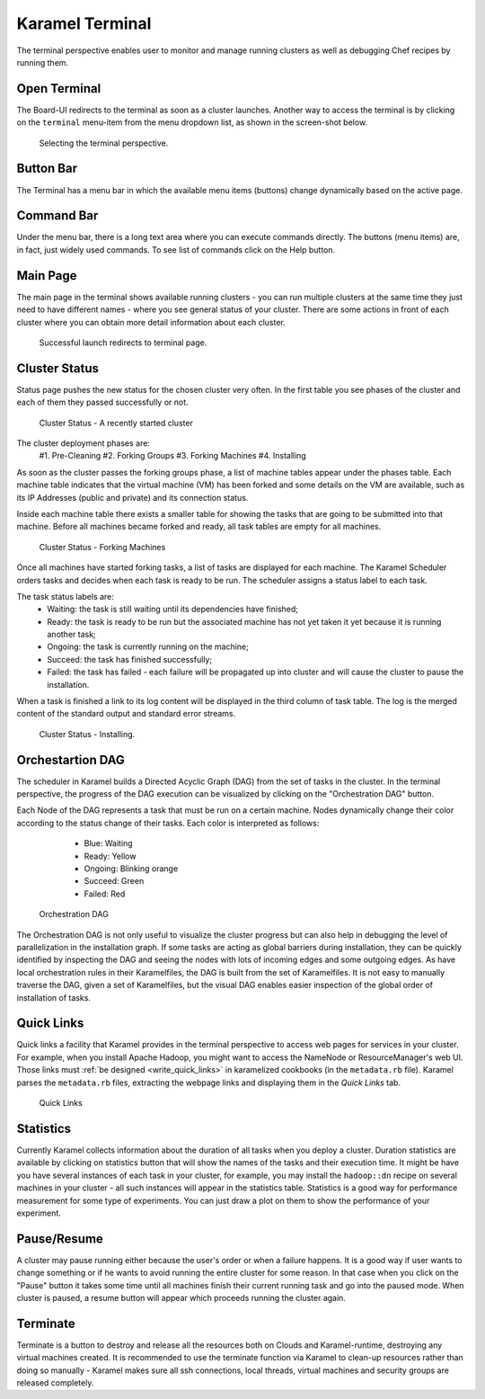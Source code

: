 .. _karamel-terminal:

Karamel Terminal
----------------
The terminal perspective enables user to monitor and manage running clusters as well as debugging Chef recipes by running them. 

Open Terminal
`````````````

The Board-UI redirects to the terminal as soon as a cluster launches. Another way to access the terminal is by clicking on the ``terminal``  menu-item from the menu dropdown list, as shown in the screen-shot below.  

  .. figure:: ../imgs/terminal0.png
     :alt: Selecting the terminal perspective
     :scale: 50
     :figclass: align-center	  

     Selecting the terminal perspective.

		 
Button Bar
``````````
The Terminal has a menu bar in which the available menu items (buttons) change dynamically based on the active page. 

Command Bar
```````````
Under the menu bar, there is a long text area where you can execute commands directly. The buttons (menu items) are, in fact, just widely used commands. To see list of commands click on the Help button. 
  
Main Page
`````````
The main page in the terminal shows available running clusters - you can run multiple clusters at the same time they just need to have different names - where you see general status of your cluster. There are some actions in front of each cluster where you can obtain more detail information about each cluster. 

    .. figure:: ../imgs/terminal1.png
     :alt: Successful launch redirects to terminal page.
     :figclass: align-center
     :scale: 80
     
     Successful launch redirects to terminal page.

Cluster Status
``````````````
Status page pushes the new status for the chosen cluster very often. In the first table you see phases of the cluster and each of them they passed successfully or not. 

  .. figure:: ../imgs/terminal2.png
     :alt: Cluster Status - A just started cluster
     :figclass: align-center
     :scale: 80

     Cluster Status - A recently started cluster

  
The cluster deployment phases are:
    #1. Pre-Cleaning
    #2. Forking Groups
    #3. Forking Machines
    #4. Installing

As soon as the cluster passes the forking groups phase, a list of machine tables appear under the phases table. Each machine table indicates that the virtual machine (VM) has been forked and some details on the VM are available,  such as its IP Addresses (public and private) and its connection status. 
  
Inside each machine table there exists a smaller table for showing the tasks that are going to be submitted into that machine. Before all machines became forked and ready, all task tables are empty for all machines.

  .. figure:: ../imgs/terminal3.png
     :alt: Cluster Status - Forking Machines
     :figclass: align-center
     :scale: 80
     
     Cluster Status - Forking Machines
  
Once all machines have started forking tasks, a list of tasks are displayed for each machine. The Karamel Scheduler orders tasks and decides when each task is ready to be run. The scheduler assigns a status label to each task.
  
The task status labels are:
    * Waiting: the task is still waiting until its dependencies have finished;
    * Ready: the task is ready to be run but the associated machine has not yet taken it yet because it is running another task;
    * Ongoing: the task is currently running on the machine;
    * Succeed: the task has finished successfully;
    * Failed: the task has failed - each failure will be propagated up into cluster and will cause the cluster to pause the installation.

When a task is finished a link to its log content will be displayed in the third column of task table. The log is the merged content of the standard output and standard error streams. 

  .. figure:: ../imgs/terminal4.png
     :alt: Cluster Status - Installing
     :figclass: align-center
     :scale: 80

     Cluster Status - Installing.


Orchestartion DAG
`````````````````
The scheduler in Karamel builds a Directed Acyclic Graph (DAG) from the set of tasks in the cluster. In the terminal perspective, the progress of the DAG execution can be visualized by clicking on the "Orchestration DAG" button. 

Each Node of the DAG represents a task that must be run on a certain machine. Nodes dynamically change their color according to the status change of their tasks. Each color is interpreted as follows:

    * Blue: Waiting
    * Ready: Yellow
    * Ongoing: Blinking orange
    * Succeed: Green
    * Failed: Red

  .. figure:: ../imgs/terminal5.png
     :alt: Orchestration DAG
     :figclass: align-center
     :scale: 100
     
     Orchestration DAG


The Orchestration DAG is not only useful to visualize the cluster progress but can also help in debugging the level of parallelization in the installation graph. If some tasks are acting as global barriers during installation, they can be quickly identified by inspecting the DAG and seeing the nodes with lots of incoming edges and some outgoing edges. As have local orchestration rules in their Karamelfiles, the DAG is built from the set of Karamelfiles. It is not easy to manually traverse the DAG, given a set of Karamelfiles, but the visual DAG enables easier inspection of the global order of installation of tasks.

Quick Links
```````````
Quick links a facility that Karamel provides in the terminal perspective to access web pages for services in your cluster. For example, when you install Apache Hadoop, you might want to access the NameNode or ResourceManager's web UI. Those links must :ref:`be designed <write_quick_links>` in karamelized cookbooks (in the ``metadata.rb`` file). Karamel parses the ``metadata.rb`` files, extracting the webpage links and displaying them in the *Quick Links* tab. 

  .. figure:: ../imgs/terminal6.png
     :alt: Quick Links
     :figclass: align-center
     :scale: 100
     
     Quick Links


Statistics
``````````
Currently Karamel collects information about the duration of all tasks when you deploy a cluster. Duration statistics are available by clicking on statistics button that will show the names of the tasks and their execution time. It might be have you have several instances of each task in your cluster, for example, you may install the ``hadoop::dn`` recipe on several machines in your cluster - all such instances will appear in the statistics table. Statistics is a good way for performance measurement for some type of experiments. You can just draw a plot on them to show the performance of your experiment.

Pause/Resume
````````````
A cluster may pause running either because the user's order or when a failure happens. It is a good way if user wants to change something or if he wants to avoid running the entire cluster for some reason. In that case when you click on the "Pause" button it takes some time until all machines finish their current running task and go into the paused mode. When cluster is paused, a resume button will appear which proceeds running the cluster again.

Terminate
`````
Terminate is a button to destroy and release all the resources both on Clouds and Karamel-runtime, destroying any virtual machines created. It is recommended to use the terminate function via Karamel to clean-up resources rather than doing so manually - Karamel makes sure all ssh connections, local threads, virtual machines and security groups are released completely. 
